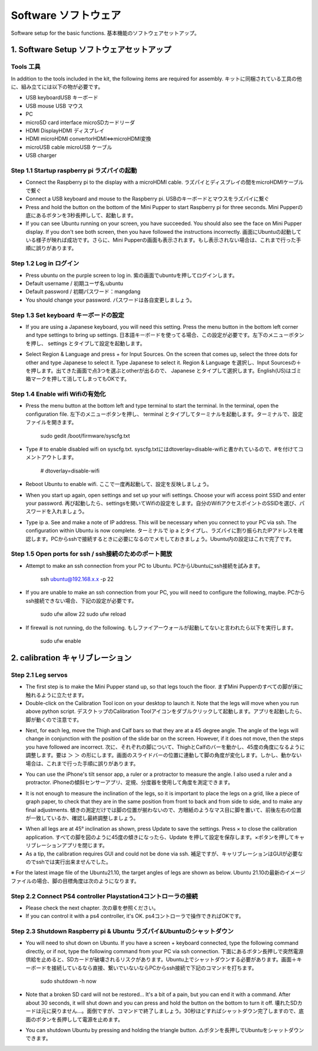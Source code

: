 Software ソフトウェア
========

.. contents 目次:: :depth: 2

Software setup for the basic functions. 基本機能のソフトウェアセットアップ。

1. Software Setup ソフトウェアセットアップ
-------------

Tools 工具
^^^^^^^^^^^^^^^^^^^^^
In addition to the tools included in the kit, the following items are required for assembly. キットに同梱されている工具の他に、組み立てには以下の物が必要です。

* USB keyboardUSB キーボード 
* USB mouse USB マウス 
* PC
* microSD card interface microSDカードリーダ  
* HDMI DisplayHDMI ディスプレイ 
* HDMI microHDMI convertorHDMI⇔microHDMI変換 
* microUSB cable microUSB ケーブル 
* USB charger

Step 1.1 Startup raspberry pi ラズパイの起動
^^^^^^^^^^^^^^^^^^^^^

* Connect the Raspberry pi to the display with a microHDMI cable. ラズパイとディスプレイの間をmicroHDMIケーブルで繋ぐ
* Connect a USB keyboard and mouse to the Raspberry pi. USBのキーボードとマウスをラズパイに繋ぐ
* Press and hold the button on the bottom of the Mini Pupper to start Raspberry pi for three seconds. Mini Pupperの底にあるボタンを3秒長押しして、起動します。
* If you can see Ubuntu running on your screen, you have succeeded. You should also see the face on Mini Pupper display. If you don't see both screen, then you have followed the instructions incorrectly. 画面にUbuntuの起動している様子が映れば成功です。さらに、Mini Pupperの画面も表示されます。もし表示されない場合は、これまで行った手順に誤りがあります。

.. image:: ../_static/101.jpg
    :align: center 


Step 1.2  Log in ログイン
^^^^^^^^^^^^^^^^^^^^^

* Press ubuntu on the purple screen to log in. 紫の画面でubuntuを押してログインします。
* Default username / 初期ユーザ名:ubuntu
* Default password / 初期パスワード：mangdang
* You should change your password. パスワードは各自変更しましょう。

Step 1.3  Set keyboard キーボードの設定
^^^^^^^^^^^^^^^^^^^^^

* If you are using a Japanese keyboard, you will need this setting. Press the menu button in the bottom left corner and type settings to bring up settings. 日本語キーボードを使ってる場合、この設定が必要です。左下のメニューボタンを押し、 settings とタイプして設定を起動します。

.. image:: ../_static/102.jpg
    :align: center 

* Select Region & Language and press + for Input Sources. On the screen that comes up, select the three dots for other and type Japanese to select it. Type Japanese to select it. Region & Language を選択し、Input Sourcesの＋を押します。出てきた画面で点3つを選ぶとotherが出るので、 Japanese とタイプして選択します。English(US)はゴミ箱マークを押して消してしまってもOKです。

Step 1.4  Enable wifi Wifiの有効化
^^^^^^^^^^^^^^^^^^^^^

* Press the menu button at the bottom left and type terminal to start the terminal. In the terminal, open the configuration file. 左下のメニューボタンを押し、 terminal とタイプしてターミナルを起動します。ターミナルで、設定ファイルを開きます。

	sudo gedit /boot/firmware/syscfg.txt
	
* Type # to enable disabled wifi on syscfg.txt. syscfg.txtにはdtoverlay=disable-wifiと書かれているので、#を付けてコメントアウトします。

	# dtoverlay=disable-wifi

* Reboot Ubuntu to enable wifi. ここで一度再起動して、設定を反映しましょう。

* When you start up again, open settings and set up your wifi settings. Choose your wifi access point SSID and enter your password. 再び起動したら、settingsを開いてWifiの設定をします。自分のWifiアクセスポイントのSSIDを選び、パスワードを入れましょう。

* Type ip a. See and make a note of IP address. This will be necessary when you connect to your PC via ssh. The configuration within Ubuntu is now complete. ターミナルで ip a とタイプし、ラズパイに割り振られたIPアドレスを確認します。PCからsshで接続するときに必要になるのでメモしておきましょう。Ubuntu内の設定はこれで完了です。

Step 1.5 Open ports for ssh / ssh接続のためのポート開放
^^^^^^^^^^^^^^^^^^^^^

* Attempt to make an ssh connection from your PC to Ubuntu. PCからUbuntuにssh接続を試みます。

	ssh ubuntu@192.168.x.x -p 22

* If you are unable to make an ssh connection from your PC, you will need to configure the following, maybe. PCからssh接続できない場合、下記の設定が必要です。

	sudo ufw allow 22
	sudo ufw reload
	
* If firewall is not running, do the following. もしファイアーウォールが起動してないと言われたら以下を実行します。

	sudo ufw enable

2. calibration キャリブレーション
-------------

Step 2.1 Leg servos 
^^^^^^^^^^^^^^^^^^^^^

* The first step is to make the Mini Pupper stand up, so that legs touch the floor. まずMini Pupperのすべての脚が床に触れるように立たせます。
* Double-click on the Calibration Tool icon on your desktop to launch it. Note that the legs will move when you run above python script. デスクトップのCalibration Toolアイコンをダブルクリックして起動します。アプリを起動したら、脚が動くので注意です。

.. image:: ../_static/103.png
    :align: center 
    
* Next, for each leg, move the Thigh and Calf bars so that they are at a 45 degree angle. The angle of the legs will change in conjunction with the position of the slide bar on the screen. However, if it does not move, then the steps you have followed are incorrect. 次に、それぞれの脚について、ThighとCalfのバーを動かし、45度の角度になるように調整します。要は ＞ ＞ の形にします。画面のスライドバーの位置に連動して脚の角度が変化します。しかし、動かない場合は、これまで行った手順に誤りがあります。

.. image:: ../_static/104.jpg
    :align: center    
    
.. image:: ../_static/105.png
    :align: center  
    
.. image:: ../_static/126.png
    :align: center   
    
* You can use the iPhone's tilt sensor app, a ruler or a protractor to measure the angle. I also used a ruler and a protractor. iPhoneの傾斜センサーアプリ、定規、分度器を使用して角度を測定できます。

.. image:: ../_static/106.jpg
    :align: center    
    
* It is not enough to measure the inclination of the legs, so it is important to place the legs on a grid, like a piece of graph paper, to check that they are in the same position from front to back and from side to side, and to make any final adjustments. 傾きの測定だけでは脚の位置が揃わないので、方眼紙のようなマス目に脚を置いて、前後左右の位置が一致しているか、確認し最終調整しましょう。

.. image:: ../_static/107.jpg
    :align: center    
    
* When all legs are at 45° inclination as shown, press Update to save the settings. Press × to close the calibration application. すべての脚を図のように45度の傾きになったら、Update を押して設定を保存します。×ボタンを押してキャリブレーションアプリを閉じます。
* As a tip, the calibration requires GUI and could not be done via ssh. 補足ですが、キャリブレーションはGUIが必要なのでsshでは実行出来ませんでした。

※ For the latest image file of the Ubuntu21.10, the target angles of legs are shown as below. Ubuntu 21.10の最新のイメージファイルの場合、脚の目標角度は次のようになります。

.. image:: ../_static/108.jpg
    :align: center   
    
.. image:: ../_static/109.jpg
    :align: center   
    
.. image:: ../_static/110.jpg
    :align: center   

Step 2.2 Connect PS4 controller Playstation4コントローラの接続
^^^^^^^^^^^^^^^^^^^^^

* Please check the next chapter. 次の章を参照ください。

* If you can control it with a ps4 controller, it's OK. ps4コントローラで操作できればOKです。


Step 2.3 Shutdown Raspberry pi & Ubuntu ラズパイ&Ubuntuのシャットダウン
^^^^^^^^^^^^^^^^^^^^^

* You will need to shut down on Ubuntu. If you have a screen + keyboard connected, type the following command directly, or if not, type the following command from your PC via ssh connection. 下面にあるボタン長押しで突然電源供給を止めると、SDカードが破壊されるリスクがあります。Ubuntu上でシャットダウンする必要があります。画面＋キーボードを接続しているなら直接、繋いでいないならPCからssh接続で下記のコマンドを打ちます。

	sudo shutdown -h now
	
* Note that a broken SD card will not be restored... It's a bit of a pain, but you can end it with a command. After about 30 seconds, it will shut down and you can press and hold the button on the bottom to turn it off. 壊れたSDカードは元に戻りません…。面倒ですが、コマンドで終了しましょう。30秒ほどすればシャットダウン完了しますので、底面のボタンを長押しして電源を止めます。

* You can shutdown Ubuntu by pressing and holding the triangle button. △ボタンを長押しでUbuntuをシャットダウンできます。

